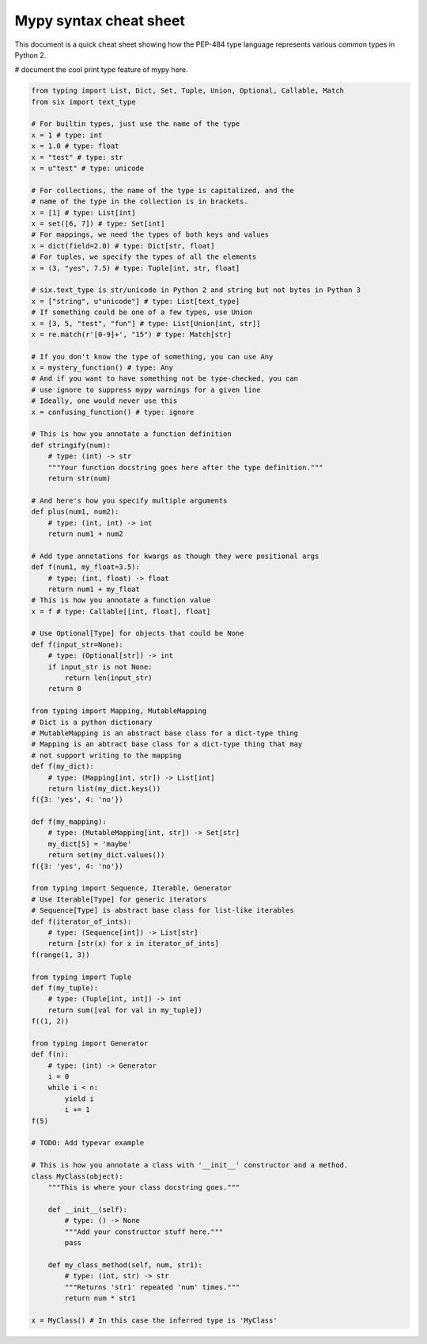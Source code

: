 Mypy syntax cheat sheet
=======================

This document is a quick cheat sheet showing how the PEP-484 type
language represents various common types in Python 2.

# document the cool print type feature of mypy here.

.. code-block:: python

   from typing import List, Dict, Set, Tuple, Union, Optional, Callable, Match
   from six import text_type

   # For builtin types, just use the name of the type
   x = 1 # type: int
   x = 1.0 # type: float
   x = "test" # type: str
   x = u"test" # type: unicode

   # For collections, the name of the type is capitalized, and the
   # name of the type in the collection is in brackets.
   x = [1] # type: List[int]
   x = set([6, 7]) # type: Set[int]
   # For mappings, we need the types of both keys and values
   x = dict(field=2.0) # type: Dict[str, float]
   # For tuples, we specify the types of all the elements
   x = (3, "yes", 7.5) # type: Tuple[int, str, float]

   # six.text_type is str/unicode in Python 2 and string but not bytes in Python 3
   x = ["string", u"unicode"] # type: List[text_type]
   # If something could be one of a few types, use Union
   x = [3, 5, "test", "fun"] # type: List[Union[int, str]]
   x = re.match(r'[0-9]+', "15") # type: Match[str]

   # If you don't know the type of something, you can use Any
   x = mystery_function() # type: Any
   # And if you want to have something not be type-checked, you can
   # use ignore to suppress mypy warnings for a given line
   # Ideally, one would never use this
   x = confusing_function() # type: ignore

   # This is how you annotate a function definition
   def stringify(num):
       # type: (int) -> str
       """Your function docstring goes here after the type definition."""
       return str(num)

   # And here's how you specify multiple arguments
   def plus(num1, num2):
       # type: (int, int) -> int
       return num1 + num2

   # Add type annotations for kwargs as though they were positional args
   def f(num1, my_float=3.5):
       # type: (int, float) -> float
       return num1 + my_float
   # This is how you annotate a function value
   x = f # type: Callable[[int, float], float]

   # Use Optional[Type] for objects that could be None
   def f(input_str=None):
       # type: (Optional[str]) -> int
       if input_str is not None:
           return len(input_str)
       return 0

   from typing import Mapping, MutableMapping
   # Dict is a python dictionary
   # MutableMapping is an abstract base class for a dict-type thing
   # Mapping is an abtract base class for a dict-type thing that may
   # not support writing to the mapping
   def f(my_dict):
       # type: (Mapping[int, str]) -> List[int]
       return list(my_dict.keys())
   f({3: 'yes', 4: 'no'})

   def f(my_mapping):
       # type: (MutableMapping[int, str]) -> Set[str]
       my_dict[5] = 'maybe'
       return set(my_dict.values())
   f({3: 'yes', 4: 'no'})

   from typing import Sequence, Iterable, Generator
   # Use Iterable[Type] for generic iterators
   # Sequence[Type] is abstract base class for list-like iterables
   def f(iterator_of_ints):
       # type: (Sequence[int]) -> List[str]
       return [str(x) for x in iterator_of_ints]
   f(range(1, 3))

   from typing import Tuple
   def f(my_tuple):
       # type: (Tuple[int, int]) -> int
       return sum([val for val in my_tuple])
   f((1, 2))

   from typing import Generator
   def f(n):
       # type: (int) -> Generator
       i = 0
       while i < n:
           yield i
           i += 1
   f(5)

   # TODO: Add typevar example

   # This is how you annotate a class with '__init__' constructor and a method.
   class MyClass(object):
       """This is where your class docstring goes."""

       def __init__(self):
           # type: () -> None
           """Add your constructor stuff here."""
           pass

       def my_class_method(self, num, str1):
           # type: (int, str) -> str
           """Returns 'str1' repeated 'num' times."""
           return num * str1

   x = MyClass() # In this case the inferred type is 'MyClass'

